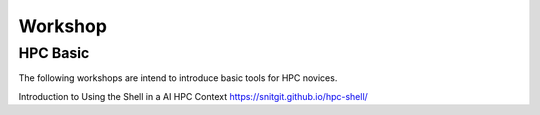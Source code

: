 

Workshop
=====


HPC Basic
---------------------
The following workshops are intend to introduce basic tools for HPC novices.

Introduction to Using the Shell in a AI HPC Context  https://snitgit.github.io/hpc-shell/
